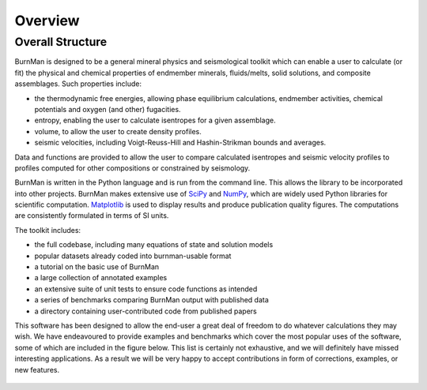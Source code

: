 Overview
========

Overall Structure
-----------------

BurnMan is designed to be a general mineral physics and seismological toolkit
which can enable a user to calculate (or fit) the physical and chemical properties
of endmember minerals, fluids/melts, solid solutions, and composite assemblages.
Such properties include:

* the thermodynamic free energies, allowing phase equilibrium calculations,
  endmember activities, chemical potentials and oxygen (and other) fugacities.
* entropy, enabling the user to calculate isentropes for a given assemblage.
* volume, to allow the user to create density profiles.
* seismic velocities, including Voigt-Reuss-Hill and Hashin-Strikman bounds
  and averages.

Data and functions are provided to allow the user to compare calculated
isentropes and seismic velocity profiles  to profiles computed for other
compositions or constrained by seismology.

BurnMan is written in the Python language and is run from the command
line.  This allows the library to be incorporated into other projects.
BurnMan makes extensive use of `SciPy <http://www.scipy.org/>`_ and `NumPy <http://www.numpy.org/>`_, which are widely used Python
libraries for scientific computation.  `Matplotlib <http://matplotlib.org/>`_ is used to display results
and produce publication quality figures.  The computations are consistently
formulated in terms of SI units.

The toolkit includes:
 
* the full codebase, including many equations of state and solution models
* popular datasets already coded into burnman-usable format
* a tutorial on the basic use of BurnMan
* a large collection of annotated examples
* an extensive suite of unit tests to ensure code functions as intended
* a series of benchmarks comparing BurnMan output with published data
* a directory containing user-contributed code from published papers
 
This software has been designed to allow the end-user a great deal of freedom
to do whatever calculations they may wish. We have endeavoured to provide
examples and benchmarks which cover the most popular uses of the software,
some of which are included in the figure below. This list is certainly not
exhaustive, and we will definitely have missed interesting
applications. As a result we will be very happy to accept contributions in
form of corrections, examples, or new features.

 .. image:: figures/structure.png
